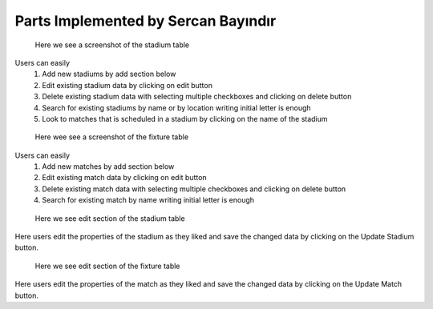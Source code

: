 Parts Implemented by Sercan Bayındır
====================================
.. figure:: static/stadium_table.png
   :scale: 50%
   :alt: stadium table screenshot

   Here we see a screenshot of the stadium table

Users can easily
   1) Add new stadiums by add section below

   2) Edit existing stadium data by clicking on edit button

   3) Delete existing stadium data with selecting multiple checkboxes and clicking on delete button

   4) Search for existing stadiums by name or by location writing initial letter is enough

   5) Look to matches that is scheduled in a stadium by clicking on the name of the stadium

.. figure:: static/fixture_table.png
   :scale: 50%
   :alt: fixture table screenshot

   Here wee see a screenshot of the fixture table

Users can easily
   1) Add new matches by add section below

   2) Edit existing match data by clicking on edit button

   3) Delete existing match data with selecting multiple checkboxes and clicking on delete button

   4) Search for existing match by name writing initial letter is enough

.. figure:: static/stadium_edit.png
   :scale: 50%
   :alt: edit section of stadium table screenshot

   Here we see edit section of the stadium table

Here users edit the properties of the stadium
as they liked and save the changed data by clicking on the
Update Stadium button.

.. figure:: static/fixture_edit.png
   :scale: 50%
   :alt: edit section of fixture table screenshot

   Here we see edit section of the fixture table

Here users edit the properties of the match
as they liked and save the changed data by clicking on the
Update Match button.
